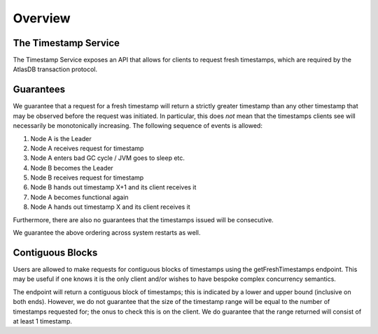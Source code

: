 ========
Overview
========

The Timestamp Service
---------------------

The Timestamp Service exposes an API that allows for clients to request fresh timestamps, which are required by the
AtlasDB transaction protocol.

Guarantees
----------

We guarantee that a request for a fresh timestamp will return a strictly greater timestamp than any other timestamp
that may be observed before the request was initiated. In particular, this does *not* mean that the timestamps clients
see will necessarily be monotonically increasing. The following sequence of events is allowed:

1. Node A is the Leader
2. Node A receives request for timestamp
3. Node A enters bad GC cycle / JVM goes to sleep etc.
4. Node B becomes the Leader
5. Node B receives request for timestamp
6. Node B hands out timestamp X+1 and its client receives it
7. Node A becomes functional again
8. Node A hands out timestamp X and its client receives it

Furthermore, there are also no guarantees that the timestamps issued will be consecutive.

We guarantee the above ordering across system restarts as well.

Contiguous Blocks
-----------------

Users are allowed to make requests for contiguous blocks of timestamps using the getFreshTimestamps endpoint.
This may be useful if one knows it is the only client and/or wishes to have bespoke complex concurrency semantics.

The endpoint will return a contiguous block of timestamps; this is indicated by a lower and upper bound (inclusive
on both ends). However, we do not guarantee that the size of the timestamp range will be equal to the number of
timestamps requested for; the onus to check this is on the client. We do guarantee that the range returned will
consist of at least 1 timestamp.
